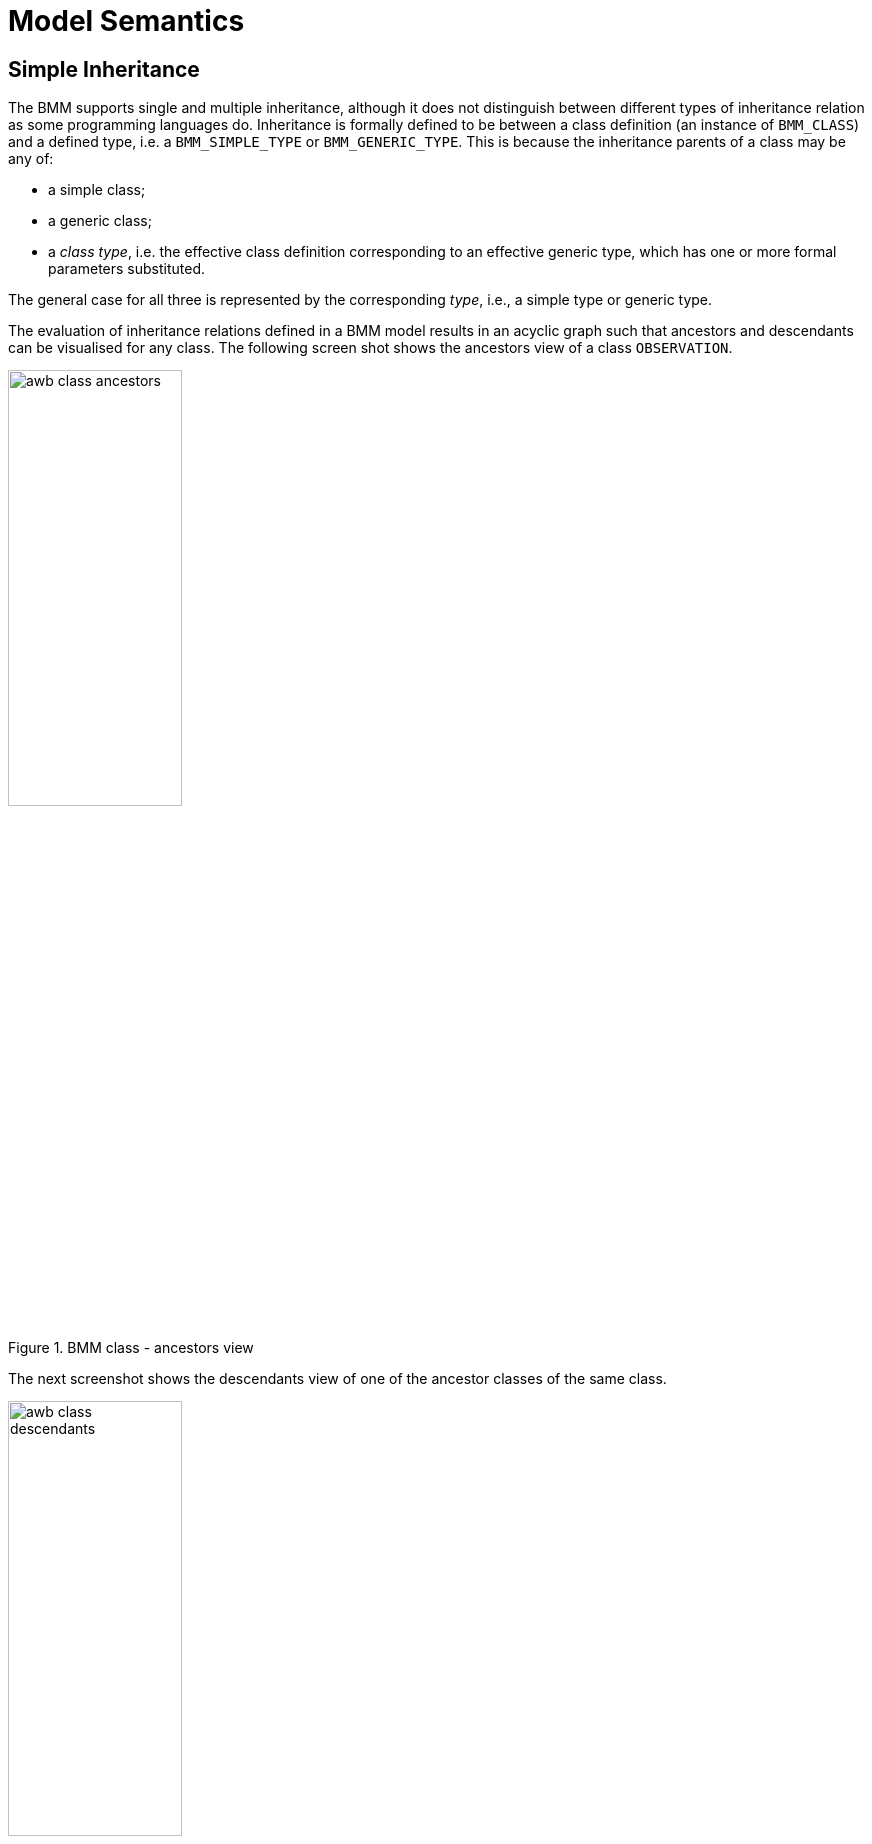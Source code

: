 = Model Semantics

== Simple Inheritance

The BMM supports single and multiple inheritance, although it does not distinguish between different types of inheritance relation as some programming languages do. Inheritance is formally defined to be between a class definition (an instance of `BMM_CLASS`) and a defined type, i.e. a `BMM_SIMPLE_TYPE` or `BMM_GENERIC_TYPE`. This is because the inheritance parents of a class may be any of:

* a simple class;
* a generic class;
* a _class type_, i.e. the effective class definition corresponding to an effective generic type, which has one or more formal parameters substituted.

The general case for all three is represented by the corresponding _type_, i.e., a simple type or generic type.

The evaluation of inheritance relations defined in a BMM model results in an acyclic graph such that ancestors and descendants can be visualised for any class. The following screen shot shows the ancestors view of a class `OBSERVATION`.

[.text-center]
.BMM class - ancestors view
image::images/awb_class_ancestors.png[id=awb_class_ancestors, align="center", width="45%"]

The next screenshot shows the descendants view of one of the ancestor classes of the same class.

[.text-center]
.BMM class - descendants view
image::images/awb_class_descendants.png[id=awb_class_descendants, align="center", width="45%"]

== Generic Inheritance

Inheritance between generic classes works in the same way as for simple classes, with the additional semantics of formal parameter inheritance, which are as follows:

* each unsubstituted formal parameter of the parent type must have a same-named counterpart in the formal parameters of the inheriting class;
* the formal parameters of the inheriting class may further constrain any of the ancestor type's formal parameters.

The following example shows the class `DV_INTERVAL<T:DV_ORDERED>` inheriting from `Interval<T:Ordered>`. Here the number of open generic parameters remains unchanged, while the type constraint `Ordered` is being covariantly narrowed to `DV_ORDERED`, which inherits from the `Ordered` type.

[.text-center]
.Generic inheritance, open parameter
image::images/awb_generic_inheritance.png[id=awb_generic_inheritance, align="center", width="70%"]

A simple class may also inherit from a closed generic type, with the parameters of the latter fixed to specific type(s), as shown in the following example.

[.text-center]
.Generic inheritance, closed
image::images/awb_generic_inheritance_closed.png[id=awb_generic_inheritance_closed, align="center", width="85%"]

The general case is that any number of formal generic parameters may be substituted or left open down the inheritance lineage, as shown by the variants in the following example.

[.text-center]
.Generic inheritance, mixed open and closed
image::images/awb_generic_inheritance_mixed.png[id=awb_generic_inheritance_mixed, align="center", width="90%"]

== Multiple Inheritance

Multiple inheritance is typically used in the definition of classes that have a Liskov substitution inheritance relation as well as a re-use inheritance relation. The following shows a class `DV_INTERVAL<T>` multiply inheriting from `Interval<T>` and `DATA_VALUE`, where the latter is considered the substitutable type, and the former an interface re-use.

[.text-center]
.Multiple inheritance
image::images/awb_multiple_inheritance.png[id=awb_multiple_inheritance, align="center", width="45%"]
